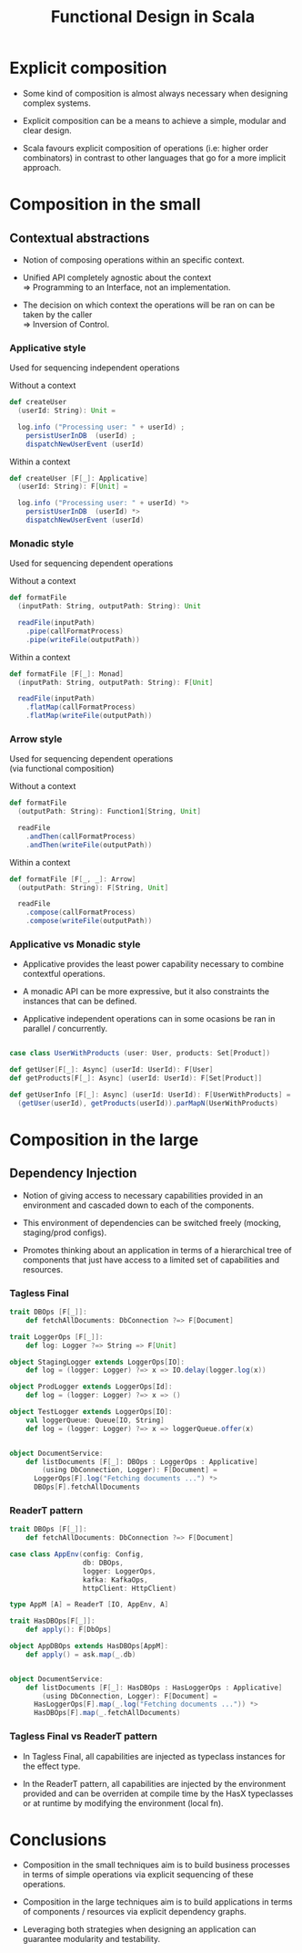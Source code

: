 #+REVEAL_HLEVEL: 1
#+REVEAL_INIT_OPTIONS: transition: 'cube'
#+REVEAL_THEME: moon
#+EXPORT_AUTHOR: Alberto Perez Lopez
#+OPTIONS: toc:nil


#+title: Functional Design in Scala

* Explicit composition

- Some kind of composition is almost always necessary when designing complex systems.

- Explicit composition can be a means to achieve a simple, modular and clear design.

- Scala favours explicit composition of operations (i.e: higher order combinators) in contrast to other languages that go for a more implicit approach.


* Composition in the small

** Contextual abstractions

- Notion of composing operations within an specific context.

- Unified API completely agnostic about the context \\
   => Programming to an Interface, not an implementation.

- The decision on which context the operations will be ran on can be taken by the caller \\
   => Inversion of Control.


*** Applicative style

Used for sequencing independent operations

Without a context
#+BEGIN_SRC scala
def createUser
  (userId: String): Unit =

  log.info ("Processing user: " + userId) ;
    persistUserInDB  (userId) ;
    dispatchNewUserEvent (userId)
#+END_SRC

Within a context
#+BEGIN_SRC scala
def createUser [F[_]: Applicative]
  (userId: String): F[Unit] =

  log.info ("Processing user: " + userId) *>
    persistUserInDB  (userId) *>
    dispatchNewUserEvent (userId)
#+END_SRC


*** Monadic style

Used for sequencing dependent operations

Without a context
#+BEGIN_SRC scala
def formatFile
  (inputPath: String, outputPath: String): Unit

  readFile(inputPath)
    .pipe(callFormatProcess)
    .pipe(writeFile(outputPath))
#+END_SRC

Within a context
#+BEGIN_SRC scala
def formatFile [F[_]: Monad]
  (inputPath: String, outputPath: String): F[Unit]

  readFile(inputPath)
    .flatMap(callFormatProcess)
    .flatMap(writeFile(outputPath))
#+END_SRC


*** Arrow style

Used for sequencing dependent operations \\
 (via functional composition)

Without a context
#+BEGIN_SRC scala
def formatFile
  (outputPath: String): Function1[String, Unit]

  readFile
    .andThen(callFormatProcess)
    .andThen(writeFile(outputPath))
#+END_SRC

Within a context
#+BEGIN_SRC scala
def formatFile [F[_, _]: Arrow]
  (outputPath: String): F[String, Unit]

  readFile
    .compose(callFormatProcess)
    .compose(writeFile(outputPath))
#+END_SRC


*** Applicative vs Monadic style

- Applicative provides the least power capability necessary to combine contextful operations.

- A monadic API can be more expressive, but it also constraints the instances that can be defined.

- Applicative independent operations can in some ocasions be ran in parallel / concurrently.

#+begin_src scala

    case class UserWithProducts (user: User, products: Set[Product])

    def getUser[F[_]: Async] (userId: UserId): F[User]
    def getProducts[F[_]: Async] (userId: UserId): F[Set[Product]]

    def getUserInfo [F[_]: Async] (userId: UserId): F[UserWithProducts] =
      (getUser(userId), getProducts(userId)).parMapN(UserWithProducts)

#+end_src


* Composition in the large

** Dependency Injection

- Notion of giving access to necessary capabilities provided in an environment and cascaded down to each of the components.

- This environment of dependencies can be switched freely (mocking, staging/prod configs).

- Promotes thinking about an application in terms of a hierarchical tree of components that just have access to a limited set of capabilities and resources.


*** Tagless Final

#+BEGIN_SRC scala
trait DBOps [F[_]]:
    def fetchAllDocuments: DbConnection ?=> F[Document]

trait LoggerOps [F[_]]:
    def log: Logger ?=> String => F[Unit]

object StagingLogger extends LoggerOps[IO]:
    def log = (logger: Logger) ?=> x => IO.delay(logger.log(x))

object ProdLogger extends LoggerOps[Id]:
    def log = (logger: Logger) ?=> x => ()

object TestLogger extends LoggerOps[IO]:
    val loggerQueue: Queue[IO, String]
    def log = (logger: Logger) ?=> x => loggerQueue.offer(x)


object DocumentService:
    def listDocuments [F[_]: DBOps : LoggerOps : Applicative]
        (using DbConnection, Logger): F[Document] =
      LoggerOps[F].log("Fetching documents ...") *>
      DBOps[F].fetchAllDocuments
#+END_SRC


*** ReaderT pattern

#+BEGIN_SRC scala
trait DBOps [F[_]]:
    def fetchAllDocuments: DbConnection ?=> F[Document]

case class AppEnv(config: Config,
                  db: DBOps,
                  logger: LoggerOps,
                  kafka: KafkaOps,
                  httpClient: HttpClient)

type AppM [A] = ReaderT [IO, AppEnv, A]

trait HasDBOps[F[_]]:
    def apply(): F[DbOps]

object AppDBOps extends HasDBOps[AppM]:
    def apply() = ask.map(_.db)


object DocumentService:
    def listDocuments [F[_]: HasDBOps : HasLoggerOps : Applicative]
        (using DbConnection, Logger): F[Document] =
      HasLoggerOps[F].map(_.log("Fetching documents ...")) *>
      HasDBOps[F].map(_.fetchAllDocuments)
#+END_SRC

*** Tagless Final vs ReaderT pattern

- In Tagless Final, all capabilities are injected as typeclass instances for the effect type.

- In the ReaderT pattern, all capabilities are injected by the environment provided and can be overriden at compile time by the HasX typeclasses or at runtime by modifying the environment (local fn).

* Conclusions

 - Composition in the small techniques aim is to build business processes in terms of simple operations via explicit sequencing of these operations.

 - Composition in the large techniques aim is to build applications in terms of components / resources via explicit dependency graphs.

 - Leveraging both strategies when designing an application can guarantee modularity and testability.
